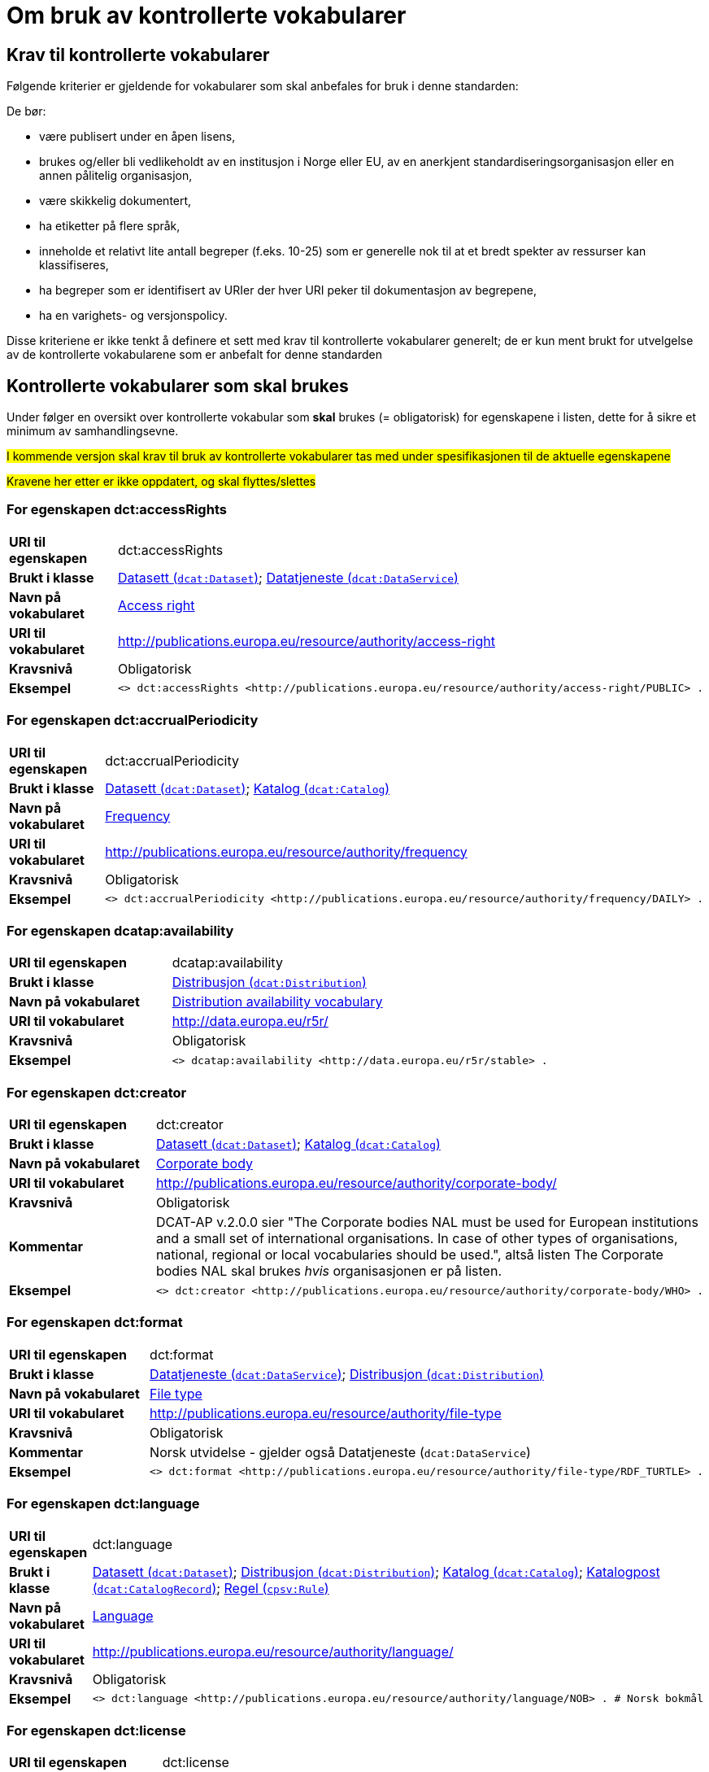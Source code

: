 = Om bruk av kontrollerte vokabularer [[Kontrollerte-vokabularer]]


== Krav til kontrollerte vokabularer [[Krav-til-kontrollerte-vokabularer]]

Følgende kriterier er gjeldende for vokabularer som skal anbefales for bruk i denne standarden:

De bør:

* være publisert under en åpen lisens,
* brukes og/eller bli vedlikeholdt av en institusjon i Norge eller EU, av en anerkjent standardiseringsorganisasjon eller en annen pålitelig organisasjon,
* være skikkelig dokumentert,
* ha etiketter på flere språk,
* inneholde et relativt lite antall begreper (f.eks. 10-25) som er
generelle nok til at et bredt spekter av ressurser kan klassifiseres,
* ha begreper som er identifisert av URIer der hver URI peker til dokumentasjon av begrepene,
* ha en varighets- og versjonspolicy.

Disse kriteriene er ikke tenkt å definere et sett med krav til kontrollerte vokabularer generelt; de er kun ment brukt for utvelgelse av de kontrollerte vokabularene som er anbefalt for denne standarden

== Kontrollerte vokabularer som skal brukes [[Kontrollerte-vokabularer-som-skal-brukes]]

Under følger en oversikt over kontrollerte vokabular som *skal* brukes (= obligatorisk) for egenskapene i listen, dette for å sikre et minimum av samhandlingsevne.

#I kommende versjon skal krav til bruk av kontrollerte vokabularer tas med under spesifikasjonen til de aktuelle egenskapene#

#Kravene her etter er ikke oppdatert, og skal flyttes/slettes#

=== For egenskapen dct:accessRights [[Skal-brukes-for-accessRights]]

[cols="30s,70d"]
|===
|URI til egenskapen|dct:accessRights
|Brukt i klasse|<<Datasett-tilgangsnivå, Datasett (`dcat:Dataset`)>>; <<Datatjeneste-tilgangsrettigheter, Datatjeneste (`dcat:DataService`)>>
|Navn på vokabularet|https://op.europa.eu/en/web/eu-vocabularies/dataset/-/resource?uri=http://publications.europa.eu/resource/dataset/access-right[Access right]
|URI til vokabularet|http://publications.europa.eu/resource/authority/access-right
|Kravsnivå|Obligatorisk
|Eksempel a|
------
<> dct:accessRights <http://publications.europa.eu/resource/authority/access-right/PUBLIC> .
------
|===

=== For egenskapen dct:accrualPeriodicity [[Skal-bruks-for-accrualPeriodicity]]

[cols="30s,70d"]
|===
|URI til egenskapen|dct:accrualPeriodicity
|Brukt i klasse|<<Datasett-frekvens, Datasett (`dcat:Dataset`)>>; <<Katalog-frekvens, Katalog (`dcat:Catalog`)>>
|Navn på vokabularet|https://op.europa.eu/en/web/eu-vocabularies/dataset/-/resource?uri=http://publications.europa.eu/resource/dataset/frequency[Frequency]
|URI til vokabularet|http://publications.europa.eu/resource/authority/frequency
|Kravsnivå|Obligatorisk
|Eksempel a|
-----
<> dct:accrualPeriodicity <http://publications.europa.eu/resource/authority/frequency/DAILY> .
-----
|===

=== For egenskapen dcatap:availability [[Skal-brukes-for-availability]]

[cols="30s,70d"]
|===
|URI til egenskapen|dcatap:availability
|Brukt i klasse|<<Distribusjon-tilgjengelighet, Distribusjon (`dcat:Distribution`)>>
|Navn på vokabularet|http://data.europa.eu/r5r/availability/[Distribution availability vocabulary]
|URI til vokabularet|http://data.europa.eu/r5r/
|Kravsnivå|Obligatorisk
|Eksempel a|
------
<> dcatap:availability <http://data.europa.eu/r5r/stable> .
------
|===

=== For egenskapen dct:creator [[Skal-brukes-for-creator]]

[cols="30s,70d"]
|===
|URI til egenskapen|dct:creator
|Brukt i klasse|<<Datasett-produsent, Datasett (`dcat:Dataset`)>>; <<Katalog-produsent, Katalog (`dcat:Catalog`)>>
|Navn på vokabularet|https://op.europa.eu/en/web/eu-vocabularies/dataset/-/resource?uri=http://publications.europa.eu/resource/dataset/corporate-body[Corporate body]
|URI til vokabularet|http://publications.europa.eu/resource/authority/corporate-body/
|Kravsnivå|Obligatorisk
|Kommentar|DCAT-AP v.2.0.0 sier "The Corporate bodies NAL must be used for European institutions and a small set of international organisations. In case of other types of organisations, national, regional or local vocabularies should be used.", altså listen The Corporate bodies NAL skal brukes _hvis_ organisasjonen er på listen.
|Eksempel a|
------
<> dct:creator <http://publications.europa.eu/resource/authority/corporate-body/WHO> .
------
|===

=== For egenskapen dct:format [[Skal-brukes-for-format]]

[cols="30s,70d"]
|===
|URI til egenskapen|dct:format
|Brukt i klasse|<<Datatjeneste-format, Datatjeneste (`dcat:DataService`)>>; <<Distribusjon-format, Distribusjon (`dcat:Distribution`)>>
|Navn på vokabularet|https://op.europa.eu/en/web/eu-vocabularies/dataset/-/resource?uri=http://publications.europa.eu/resource/dataset/file-type[File type]
|URI til vokabularet|http://publications.europa.eu/resource/authority/file-type
|Kravsnivå|Obligatorisk
|Kommentar|Norsk utvidelse - gjelder også Datatjeneste (`dcat:DataService`)
|Eksempel a|
------
<> dct:format <http://publications.europa.eu/resource/authority/file-type/RDF_TURTLE> .
------
|===

=== For egenskapen dct:language [[Skal-brukes-for-language]]

[cols="30s,70d"]
|===
|URI til egenskapen|dct:language
|Brukt i klasse|<<Datasett-språk, Datasett (`dcat:Dataset`)>>; <<Distribusjon-språk, Distribusjon (`dcat:Distribution`)>>; <<Katalog-språk, Katalog (`dcat:Catalog`)>>; <<Katalogpost-språk, Katalogpost (`dcat:CatalogRecord`)>>; <<Regel-språk, Regel (`cpsv:Rule`)>>
|Navn på vokabularet|https://op.europa.eu/en/web/eu-vocabularies/dataset/-/resource?uri=http://publications.europa.eu/resource/dataset/language[Language]
|URI til vokabularet|http://publications.europa.eu/resource/authority/language/
|Kravsnivå|Obligatorisk
|Eksempel a|
------
<> dct:language <http://publications.europa.eu/resource/authority/language/NOB> . # Norsk bokmål
------
|===

=== For egenskapen dct:license [[Skal-brukes-for-license]]

[cols="30s,70d"]
|===
|URI til egenskapen|dct:license
|Brukt i klasse|<<Datatjeneste-lisens, Datatjeneste (`dcat:DataService`)>>; <<Distribusjon-lisens, Distribusjon (`dcat:Distribution`)>>; <<Katalog-lisens, Katalog (`dcat:Catalog`)>>
|Navn på vokabularet|https://op.europa.eu/en/web/eu-vocabularies/concept-scheme/-/resource?uri=http://publications.europa.eu/resource/authority/licence[Licence]
|URI til vokabularet|http://publications.europa.eu/resource/authority/licence/
|Kommentar|Norsk utvidelse - gjelder også Datatjeneste (`dcat:DataService`) og Katalog (`dcat:Catalog`).

Kravet fra EU er forklart slik: "This vocabulary must be used in case the licence [...] is internationally recognised and included in the EU Publications Office NAL."
|Eksempel a|
------
<> dct:license <http://publications.europa.eu/resource/authority/licence/CC_BY_4_0> .
------
|===

=== For egenskapen dcat:mediaType [[Skal-brukes-for-mediaType]]

[cols="30s,70d"]
|===
|URI til egenskapen|dcat:mediaType
|Brukt i klasse|<<Distribusjon-medietype, Distribusjon (`dcat:Distribution`)>>
|Navn på vokabularet|https://www.iana.org/assignments/media-types/media-types.xhtml[IANA Media Types]
|URI til vokabularet|https://www.iana.org/assignments/media-types/media-types.xhtml[https://www.iana.org/assignments/media-types/media-types.xhtml]
|Kravsnivå|Obligatorisk
|===

=== For egenskapen dct:publisher [[Skal-brukes-for-publisher]]

[cols="30s,70d"]
|===
|URI til egenskapen|dct:publisher
|Brukt i klasse|<<Datasett-utgiver, Datasett (`dcat:Dataset`)>>; <<Datatjeneste-utgiver, Datatjeneste (`dcat:DataService`)>>; <<Katalog-utgiver, Katalog (`dcat:Catalog`)>>
|Navn på vokabularet|https://op.europa.eu/en/web/eu-vocabularies/dataset/-/resource?uri=http://publications.europa.eu/resource/dataset/corporate-body[Corporate body]
|URI til vokabularet|http://publications.europa.eu/resource/authority/corporate-body/
|Kravsnivå|Obligatorisk
|Kommentar|DCAT-AP v.2.0.0 sier "The Corporate bodies NAL must be used for European institutions and a small set of international organisations. In case of other types of organisations, national, regional or local vocabularies should be used.", altså listen The Corporate bodies NAL skal brukes _hvis_ organisasjonen er på listen.
|Eksempel a|
------
<> dct:publisher <http://publications.europa.eu/resource/authority/corporate-body/WHO> .
------
|===

=== For egenskapen dct:spatial [[Skal-brukes-for-spatial]]

[cols="30s,70d"]
|===
|URI til egenskapen|dct:spatial
|Brukt i klasse|<<Datasett-dekningsområde, Datasett (`dcat:Dataset`)>>; <<Katalog-dekningsområde, Katalog (`dcat:Catalog`)>>; <<OffentligOrganisasjon-dekningsområde, Offentlig organisasjon (`cv:PublicOrganisation`)>>; <<OffentligTjeneste-dekningsområde, Offentlig tjeneste (`cpsv:PublicService`)>>
|Navn på vokabularet|
https://op.europa.eu/en/web/eu-vocabularies/dataset/-/resource?uri=http://publications.europa.eu/resource/dataset/continent[Continent]; +
https://op.europa.eu/en/web/eu-vocabularies/dataset/-/resource?uri=http://publications.europa.eu/resource/dataset/country[Country]; +
https://op.europa.eu/en/web/eu-vocabularies/dataset/-/resource?uri=http://publications.europa.eu/resource/dataset/place[Place]; +
http://sws.geonames.org/[GeoNames] (GeoNames er obligatorisk i DCAT-AP v.2.0.0 som BRegDCAT-AP er basert på)
|URI til vokabularet|
http://publications.europa.eu/resource/authority/continent/; +
http://publications.europa.eu/resource/authority/country/; +
http://publications.europa.eu/resource/authority/place/; +
http://sws.geonames.org/[http://sws.geonames.org/]
|Kravsnivå|Obligatorisk
|Eksempel a|
------
<> dct:spatial <http://publications.europa.eu/resource/authority/country/NOR> . # Norge
------
|===

=== For egenskapen adms:status [[Skal-brukes-for-status]]

[cols="30s,70d"]
|===
|URI til egenskapen|adms:status
|Brukt i klasse|<<Distribusjon-status, Distribusjon (`dcat:Distribution`)>>; <<Katalogpost-status, Katalogpost (`dcat:CatalogRecord`)>>; <<OffentligTjeneste-status, Offentlig tjeneste (`cpsv:PublicService`)>>
|Navn på vokabularet|http://purl.org/adms/status/[ADMS Status vocabulary (i RDF)]
|URI til vokabularet|http://purl.org/adms/status/[http://purl.org/adms/status/]
|Kravsnivå|Obligatorisk
|Kommentar|Norsk utvidelse - gjelder også Katalogpost (`dcat:CatalogRecord`) og Offentlig tjeneste (`cpsv:PublicService`)
|===

=== For egenskapen cv:thematicArea [[Skal-brukes-for-thematicArea]]

[cols="30s,70d"]
|===
|URI til egenskapen|cv:thematicArea
|Brukt i klasse|<<OffentligTjeneste-temaområde, Offentlig tjeneste (`cpsv:PublicService`)>>
|Navn på vokabularet|https://op.europa.eu/en/web/eu-vocabularies/dataset/-/resource?uri=http://publications.europa.eu/resource/dataset/eurovoc[EuroVoc]
|URI til vokabularet|http://publications.europa.eu/resource/authority/eurovoc
|Kommentar|https://psi.norge.no/los/struktur.html[Los] bør brukes i tillegg.
|Kravsnivå|Obligatorisk
|===

=== For egenskapen dcat:theme [[Skal-brukes-for-theme]]

[cols="30s,70d"]
|===
|URI til egenskapen|dcat:theme
|Brukt i klasse|<<Datasett-tema, Datasett (`dcat:Dataset`)>>; <<Datatjeneste-tema, Datatjeneste (`dcat:DataService`)>>; <<Katalog-temaer, Katalog (`dcat:Catalog`)>>
|Navn på vokabularet|
https://op.europa.eu/en/web/eu-vocabularies/dataset/-/resource?uri=http://publications.europa.eu/resource/dataset/eurovoc[EuroVoc]; +
https://op.europa.eu/en/web/eu-vocabularies/dataset/-/resource?uri=http://publications.europa.eu/resource/dataset/data-theme[Data theme]
|URI til vokabularet|
http://eurovoc.europa.eu/; +
http://publications.europa.eu/resource/authority/data-theme/
|Kommentar|https://psi.norge.no/los/struktur.html[Los] bør brukes i tillegg.
|Kravsnivå|Obligatorisk
|Kommentar|Norsk utvidelse - gjelder også Datatjeneste (`dcat:DataService`) og Katalog (`dcat:Catalog`)
|Eksempel a|
------
<> dcat:theme <http://publications.europa.eu/resource/authority/data-theme/GOVE> . # Government and public sector
------
|===

=== For egenskapen dcat:themeTaxonomy [[Skal-brukes-for-themeTaxonomy]]

[cols="30s,70d"]
|===
|URI til egenskapen|dcat:themeTaxonomy
|Brukt i klasse|<<Katalog-temaer, Katalog (`dcat:Catalog`)>>
|Navn på vokabularet|https://op.europa.eu/en/web/eu-vocabularies/dataset/-/resource?uri=http://publications.europa.eu/resource/dataset/eurovoc[EuroVoc]
|URI til vokabularet|http://eurovoc.europa.eu/
|Kommentar|https://psi.norge.no/los/struktur.html[Los] bør brukes i tillegg.
|Kravsnivå|Obligatorisk
|===

=== For egenskapen dct:type [[Skal-brukes-for-type]]

[cols="30s,70d"]
|===
|URI til egenskapen|dct:type
|Brukt i klasse| <<Aktør-utgivertype, Aktør (`foaf:Agent`)>>
|Navn på vokabularet|http://purl.org/adms/publishertype/[ADMS publisher type vocabulary (i RDF)]. Listen over termer i ADMS publisher type er inkludert i ADMS-spesifikasjonen, https://joinup.ec.europa.eu/solution/asset-description-metadata-schema-adms[Asset Description Metadata Schema (ADMS)]
|URI til vokabularet|http://purl.org/adms/publishertype/[http://purl.org/adms/publishertype/]
|Kravsnivå|Obligatorisk
|Kommentar|Denne er obligatorisk i DCAT-AP v.2.0.0 som BRegDCAT-AP er basert på.
| Eksempel a|
------
<> a foaf:Agent ;
    dct:type <http://purl.org/adms/publishertype/NationalAuthority> .
------
|===

[cols="30s,70d"]
|===
|URI til egenskapen|dct:type
|Brukt i klasse| <<Lisensdokument-lisenstype, Lisensdokument (`dct:LicenseDocument`)>>
|Navn på vokabularet|http://purl.org/adms/licencetype/[ADMS licence type vocabulary (i RDF)]
|URI til vokabularet|http://purl.org/adms/licencetype/[http://purl.org/adms/licencetype/]
|Kravsnivå|Obligatorisk
|Kommentar|Denne er obligatorisk i DCAT-AP v.2.0.0 som BRegDCAT-AP er basert på.
| Eksempel a|
------
<> a dct:LicenseDocument ;
    dct:type <http://purl.org/adms/licencetype/PublicDomain> .
------
|===

[cols="30s,70d"]
|===
|URI til egenskapen|dct:type
|Brukt i klasse| <<RegulativRessurs-type, Regulativ ressurs (`eli:LegalResource`)>>
|Navn på vokabularet|https://data.europa.eu/euodp/data/dataset/resource-type[Resource Type Named Authority List (i RDF)]
|URI til vokabularet|http://publications.europa.eu/resource/authority/resource-type/
|Kravsnivå|Obligatorisk
|===

== Kontrollerte vokabularer som bør og kan brukes [[Kontrollerte-vokabularer-som-bør-og-kan-brukes]]

I tillegg til de foreslåtte felles-vokabularene som er listet opp her, oppfordres virksomheter til å publisere og bruke ytterligere regionale eller domenespesifikke vokabularer som er tilgjengelige på internett. Selv om de ikke alltid blir gjenkjent og brukt av generelle implementeringer av standarden, kan de bidra til å øke samhandlingsevne på tvers av applikasjoner innenfor samme domene.

=== For egenskapen dct:spatial [[Bør-brukes-for-spatial]]

[cols="30s,70d"]
|===
|URI til egenskapen|dct:spatial
|Brukt i klasse|<<Datasett-dekningsområde, Datasett (`dcat:Dataset`)>>; <<Katalog-dekningsområde, Katalog (`dcat:Catalog`)>>; <<OffentligOrganisasjon-dekningsområde, Offentlig organisasjon (`cv:PublicOrganisation`)>>; <<OffentligTjeneste-dekningsområde, Offentlig tjeneste (`cpsv:PublicService`)>>
|Navn på vokabularet|https://data.geonorge.no/administrativeEnheter/nasjon/doc/173163[Administrative enheter]
|URI til vokabularet|Fylke https://data.geonorge.no/administrativeEnheter/fylke/id/; +
Kommune https://data.geonorge.no/administrativeEnheter/kommune/id/
|Kravsnivå| Anbefalt
|Kommentar | Norsk utvidelse - https://data.geonorge.no/administrativeEnheter/nasjon/doc/173163[Administrative enheter] bør brukes i tillegg til det som er nevnt under <<Skal-brukes-for-spatial, Kontrollerte vokabularer som skal brukes>>.
|Eksempel a|
--------
<> dct:spatial <https://data.geonorge.no/administrativeEnheter/fylke/id/173159> . # Oslo som fylke

<> dct:spatial <https://data.geonorge.no/administrativeEnheter/kommune/id/173018> . # Oslo som kommune
--------
|===

=== For egenskapen cv:thematicArea [[Bør-brukes-for-thematicArea]]

[cols="30s,70d"]
|===
|URI til egenskapen|cv:thematicArea
|Brukt i klasse|<<OffentligTjeneste-temaområde, Offentlig tjeneste (`cpsv:PublicService`)>>
|Navn på vokabularet|https://psi.norge.no/los/[Los - felles vokabular for å kategorisere og beskrive offentlige tjenester og ressurser]
|URI til vokabularet|https://psi.norge.no/los/all.rdf
|Kravsnivå|Anbefalt
|Kommentar|Norsk utvidelse - https://psi.norge.no/los/struktur.html[Los] bør brukes i tillegg til det som er nevnt under <<Skal-brukes-for-thematicArea, Kontrollerte vokabularer som skal brukes>>.
|===

=== For egenskapen dcat:theme [[Bør-brukes-for-theme]]

[cols="30s,70d"]
|===
|URI til egenskapen|dcat:theme
|Brukt i klasse|<<Datasett-tema, Datasett (`dcat:Dataset`)>>; <<Datatjeneste-tema, Datatjeneste (`dcat:DataService`)>>; <<Katalog-temaer, Katalog (`dcat:Catalog`)>>
|Navn på vokabularet|https://psi.norge.no/los/[Los - felles vokabular for å kategorisere og beskrive offentlige tjenester og ressurser]
|URI til vokabularet|https://psi.norge.no/los/all.rdf
|Kravsnivå|Anbefalt
|Kommentar|Norsk utvidelse - https://psi.norge.no/los/struktur.html[Los] bør brukes i tillegg til det som er nevnt under <<Skal-brukes-for-theme, Kontrollerte vokabularer som skal brukes>>.
|Eksempel a|
----
<> dcat:theme <https://psi.norge.no/los/tema/grunnskole> .
----
|===

=== For egenskapen dcat:themeTaxonomy [[Bør-brukes-for-themeTaxonomy]]

[cols="30s,70d"]
|===
|URI til egenskapen|dcat:themeTaxonomy
|Brukt i klasse|<<Katalog-temaer, Katalog (`dcat:Catalog`)>>
|Navn på vokabularet|https://psi.norge.no/los/[Los - felles vokabular for å kategorisere og beskrive offentlige tjenester og ressurser]
|URI til vokabularet|https://psi.norge.no/los/all.rdf
|Kravsnivå|Anbefalt
|Kommentar|Norsk utvidelse - https://psi.norge.no/los/struktur.html[Los] bør brukes i tillegg til det som er nevnt under <<Skal-brukes-for-themeTaxonomy, Kontrollerte vokabularer som skal brukes>>.
|===

=== For egenskapen dct:type [[Bør-brukes-for-type]]

[cols="30s,70d"]
|===
|URI til egenskapen|dct:type
|Brukt i klasse|<<Datasett-type, Datasett (`dcat:Dataset`)>>
|Navn på vokabularet|https://op.europa.eu/en/web/eu-vocabularies/dataset/-/resource?uri=http://publications.europa.eu/resource/dataset/dataset-type[Dataset type]
|URI til vokabularet|http://publications.europa.eu/resource/authority/dataset-type/
|Kravsnivå|Anbefalt
|Kommentar|Norsk utvidelse.
|Eksempel a|
-----
<> a dcat:Dataset ;
    dct:type <http://publications.europa.eu/resource/authority/dataset-type/CODE_LIST> .
-----
|===

[cols="30s,70d"]
|===
|URI til egenskapen|dct:type
|Brukt i klasse|<<Regel-type, Regel (`cpsv:Rule`)>>
|Navn på vokabularet|https://data.norge.no/vocabulary/cpsvno#[Kontrollert vokabular ifm. CPSV-AP-NO (norsk applikasjonsprofil av CPSV)]
|URI til vokabularet|https://data.norge.no/vocabulary/cpsvno#
|Kravsnivå|Anbefalt
|Kommentar a|Norsk utvidelse - med følgende predefinerte regeltyper:

*	`cpsvno:ruleForNonDisclosure`: skjermingsregel.

*	`cpsvno:ruleForDisclosure`: utleveringsregel.
|Eksempel a|
------
<> a cpsv:Rule ;
    dct:type <https://data.norge.no/vocabulary/cpsvno#ruleForNonDisclosure> .
------
|===
